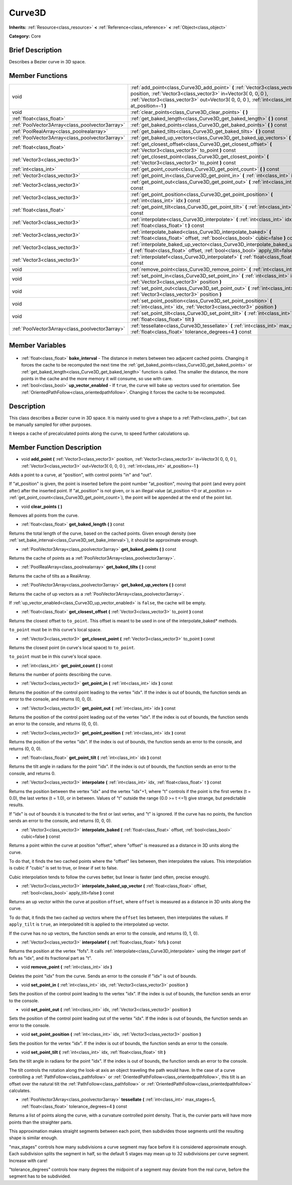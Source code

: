 .. Generated automatically by doc/tools/makerst.py in Godot's source tree.
.. DO NOT EDIT THIS FILE, but the Curve3D.xml source instead.
.. The source is found in doc/classes or modules/<name>/doc_classes.

.. _class_Curve3D:

Curve3D
=======

**Inherits:** :ref:`Resource<class_resource>` **<** :ref:`Reference<class_reference>` **<** :ref:`Object<class_object>`

**Category:** Core

Brief Description
-----------------

Describes a Bezier curve in 3D space.

Member Functions
----------------

+--------------------------------------------------+-----------------------------------------------------------------------------------------------------------------------------------------------------------------------------------------------------------------------------------------------+
| void                                             | :ref:`add_point<class_Curve3D_add_point>` **(** :ref:`Vector3<class_vector3>` position, :ref:`Vector3<class_vector3>` in=Vector3( 0, 0, 0 ), :ref:`Vector3<class_vector3>` out=Vector3( 0, 0, 0 ), :ref:`int<class_int>` at_position=-1 **)** |
+--------------------------------------------------+-----------------------------------------------------------------------------------------------------------------------------------------------------------------------------------------------------------------------------------------------+
| void                                             | :ref:`clear_points<class_Curve3D_clear_points>` **(** **)**                                                                                                                                                                                   |
+--------------------------------------------------+-----------------------------------------------------------------------------------------------------------------------------------------------------------------------------------------------------------------------------------------------+
| :ref:`float<class_float>`                        | :ref:`get_baked_length<class_Curve3D_get_baked_length>` **(** **)** const                                                                                                                                                                     |
+--------------------------------------------------+-----------------------------------------------------------------------------------------------------------------------------------------------------------------------------------------------------------------------------------------------+
| :ref:`PoolVector3Array<class_poolvector3array>`  | :ref:`get_baked_points<class_Curve3D_get_baked_points>` **(** **)** const                                                                                                                                                                     |
+--------------------------------------------------+-----------------------------------------------------------------------------------------------------------------------------------------------------------------------------------------------------------------------------------------------+
| :ref:`PoolRealArray<class_poolrealarray>`        | :ref:`get_baked_tilts<class_Curve3D_get_baked_tilts>` **(** **)** const                                                                                                                                                                       |
+--------------------------------------------------+-----------------------------------------------------------------------------------------------------------------------------------------------------------------------------------------------------------------------------------------------+
| :ref:`PoolVector3Array<class_poolvector3array>`  | :ref:`get_baked_up_vectors<class_Curve3D_get_baked_up_vectors>` **(** **)** const                                                                                                                                                             |
+--------------------------------------------------+-----------------------------------------------------------------------------------------------------------------------------------------------------------------------------------------------------------------------------------------------+
| :ref:`float<class_float>`                        | :ref:`get_closest_offset<class_Curve3D_get_closest_offset>` **(** :ref:`Vector3<class_vector3>` to_point **)** const                                                                                                                          |
+--------------------------------------------------+-----------------------------------------------------------------------------------------------------------------------------------------------------------------------------------------------------------------------------------------------+
| :ref:`Vector3<class_vector3>`                    | :ref:`get_closest_point<class_Curve3D_get_closest_point>` **(** :ref:`Vector3<class_vector3>` to_point **)** const                                                                                                                            |
+--------------------------------------------------+-----------------------------------------------------------------------------------------------------------------------------------------------------------------------------------------------------------------------------------------------+
| :ref:`int<class_int>`                            | :ref:`get_point_count<class_Curve3D_get_point_count>` **(** **)** const                                                                                                                                                                       |
+--------------------------------------------------+-----------------------------------------------------------------------------------------------------------------------------------------------------------------------------------------------------------------------------------------------+
| :ref:`Vector3<class_vector3>`                    | :ref:`get_point_in<class_Curve3D_get_point_in>` **(** :ref:`int<class_int>` idx **)** const                                                                                                                                                   |
+--------------------------------------------------+-----------------------------------------------------------------------------------------------------------------------------------------------------------------------------------------------------------------------------------------------+
| :ref:`Vector3<class_vector3>`                    | :ref:`get_point_out<class_Curve3D_get_point_out>` **(** :ref:`int<class_int>` idx **)** const                                                                                                                                                 |
+--------------------------------------------------+-----------------------------------------------------------------------------------------------------------------------------------------------------------------------------------------------------------------------------------------------+
| :ref:`Vector3<class_vector3>`                    | :ref:`get_point_position<class_Curve3D_get_point_position>` **(** :ref:`int<class_int>` idx **)** const                                                                                                                                       |
+--------------------------------------------------+-----------------------------------------------------------------------------------------------------------------------------------------------------------------------------------------------------------------------------------------------+
| :ref:`float<class_float>`                        | :ref:`get_point_tilt<class_Curve3D_get_point_tilt>` **(** :ref:`int<class_int>` idx **)** const                                                                                                                                               |
+--------------------------------------------------+-----------------------------------------------------------------------------------------------------------------------------------------------------------------------------------------------------------------------------------------------+
| :ref:`Vector3<class_vector3>`                    | :ref:`interpolate<class_Curve3D_interpolate>` **(** :ref:`int<class_int>` idx, :ref:`float<class_float>` t **)** const                                                                                                                        |
+--------------------------------------------------+-----------------------------------------------------------------------------------------------------------------------------------------------------------------------------------------------------------------------------------------------+
| :ref:`Vector3<class_vector3>`                    | :ref:`interpolate_baked<class_Curve3D_interpolate_baked>` **(** :ref:`float<class_float>` offset, :ref:`bool<class_bool>` cubic=false **)** const                                                                                             |
+--------------------------------------------------+-----------------------------------------------------------------------------------------------------------------------------------------------------------------------------------------------------------------------------------------------+
| :ref:`Vector3<class_vector3>`                    | :ref:`interpolate_baked_up_vector<class_Curve3D_interpolate_baked_up_vector>` **(** :ref:`float<class_float>` offset, :ref:`bool<class_bool>` apply_tilt=false **)** const                                                                    |
+--------------------------------------------------+-----------------------------------------------------------------------------------------------------------------------------------------------------------------------------------------------------------------------------------------------+
| :ref:`Vector3<class_vector3>`                    | :ref:`interpolatef<class_Curve3D_interpolatef>` **(** :ref:`float<class_float>` fofs **)** const                                                                                                                                              |
+--------------------------------------------------+-----------------------------------------------------------------------------------------------------------------------------------------------------------------------------------------------------------------------------------------------+
| void                                             | :ref:`remove_point<class_Curve3D_remove_point>` **(** :ref:`int<class_int>` idx **)**                                                                                                                                                         |
+--------------------------------------------------+-----------------------------------------------------------------------------------------------------------------------------------------------------------------------------------------------------------------------------------------------+
| void                                             | :ref:`set_point_in<class_Curve3D_set_point_in>` **(** :ref:`int<class_int>` idx, :ref:`Vector3<class_vector3>` position **)**                                                                                                                 |
+--------------------------------------------------+-----------------------------------------------------------------------------------------------------------------------------------------------------------------------------------------------------------------------------------------------+
| void                                             | :ref:`set_point_out<class_Curve3D_set_point_out>` **(** :ref:`int<class_int>` idx, :ref:`Vector3<class_vector3>` position **)**                                                                                                               |
+--------------------------------------------------+-----------------------------------------------------------------------------------------------------------------------------------------------------------------------------------------------------------------------------------------------+
| void                                             | :ref:`set_point_position<class_Curve3D_set_point_position>` **(** :ref:`int<class_int>` idx, :ref:`Vector3<class_vector3>` position **)**                                                                                                     |
+--------------------------------------------------+-----------------------------------------------------------------------------------------------------------------------------------------------------------------------------------------------------------------------------------------------+
| void                                             | :ref:`set_point_tilt<class_Curve3D_set_point_tilt>` **(** :ref:`int<class_int>` idx, :ref:`float<class_float>` tilt **)**                                                                                                                     |
+--------------------------------------------------+-----------------------------------------------------------------------------------------------------------------------------------------------------------------------------------------------------------------------------------------------+
| :ref:`PoolVector3Array<class_poolvector3array>`  | :ref:`tessellate<class_Curve3D_tessellate>` **(** :ref:`int<class_int>` max_stages=5, :ref:`float<class_float>` tolerance_degrees=4 **)** const                                                                                               |
+--------------------------------------------------+-----------------------------------------------------------------------------------------------------------------------------------------------------------------------------------------------------------------------------------------------+

Member Variables
----------------

  .. _class_Curve3D_bake_interval:

- :ref:`float<class_float>` **bake_interval** - The distance in meters between two adjacent cached points. Changing it forces the cache to be recomputed the next time the :ref:`get_baked_points<class_Curve3D_get_baked_points>` or :ref:`get_baked_length<class_Curve3D_get_baked_length>` function is called. The smaller the distance, the more points in the cache and the more memory it will consume, so use with care.

  .. _class_Curve3D_up_vector_enabled:

- :ref:`bool<class_bool>` **up_vector_enabled** - If ``true``, the curve will bake up vectors used for orientation. See :ref:`OrientedPathFollow<class_orientedpathfollow>`. Changing it forces the cache to be recomputed.


Description
-----------

This class describes a Bezier curve in 3D space. It is mainly used to give a shape to a :ref:`Path<class_path>`, but can be manually sampled for other purposes.

It keeps a cache of precalculated points along the curve, to speed further calculations up.

Member Function Description
---------------------------

.. _class_Curve3D_add_point:

- void **add_point** **(** :ref:`Vector3<class_vector3>` position, :ref:`Vector3<class_vector3>` in=Vector3( 0, 0, 0 ), :ref:`Vector3<class_vector3>` out=Vector3( 0, 0, 0 ), :ref:`int<class_int>` at_position=-1 **)**

Adds a point to a curve, at "position", with control points "in" and "out".

If "at_position" is given, the point is inserted before the point number "at_position", moving that point (and every point after) after the inserted point. If "at_position" is not given, or is an illegal value (at_position <0 or at_position >= :ref:`get_point_count<class_Curve3D_get_point_count>`), the point will be appended at the end of the point list.

.. _class_Curve3D_clear_points:

- void **clear_points** **(** **)**

Removes all points from the curve.

.. _class_Curve3D_get_baked_length:

- :ref:`float<class_float>` **get_baked_length** **(** **)** const

Returns the total length of the curve, based on the cached points. Given enough density (see :ref:`set_bake_interval<class_Curve3D_set_bake_interval>`), it should be approximate enough.

.. _class_Curve3D_get_baked_points:

- :ref:`PoolVector3Array<class_poolvector3array>` **get_baked_points** **(** **)** const

Returns the cache of points as a :ref:`PoolVector3Array<class_poolvector3array>`.

.. _class_Curve3D_get_baked_tilts:

- :ref:`PoolRealArray<class_poolrealarray>` **get_baked_tilts** **(** **)** const

Returns the cache of tilts as a RealArray.

.. _class_Curve3D_get_baked_up_vectors:

- :ref:`PoolVector3Array<class_poolvector3array>` **get_baked_up_vectors** **(** **)** const

Returns the cache of up vectors as a :ref:`PoolVector3Array<class_poolvector3array>`.

If :ref:`up_vector_enabled<class_Curve3D_up_vector_enabled>` is ``false``, the cache will be empty.

.. _class_Curve3D_get_closest_offset:

- :ref:`float<class_float>` **get_closest_offset** **(** :ref:`Vector3<class_vector3>` to_point **)** const

Returns the closest offset to ``to_point``. This offset is meant to be used in one of the interpolate_baked\* methods.

``to_point`` must be in this curve's local space.

.. _class_Curve3D_get_closest_point:

- :ref:`Vector3<class_vector3>` **get_closest_point** **(** :ref:`Vector3<class_vector3>` to_point **)** const

Returns the closest point (in curve's local space) to ``to_point``.

``to_point`` must be in this curve's local space.

.. _class_Curve3D_get_point_count:

- :ref:`int<class_int>` **get_point_count** **(** **)** const

Returns the number of points describing the curve.

.. _class_Curve3D_get_point_in:

- :ref:`Vector3<class_vector3>` **get_point_in** **(** :ref:`int<class_int>` idx **)** const

Returns the position of the control point leading to the vertex "idx". If the index is out of bounds, the function sends an error to the console, and returns (0, 0, 0).

.. _class_Curve3D_get_point_out:

- :ref:`Vector3<class_vector3>` **get_point_out** **(** :ref:`int<class_int>` idx **)** const

Returns the position of the control point leading out of the vertex "idx". If the index is out of bounds, the function sends an error to the console, and returns (0, 0, 0).

.. _class_Curve3D_get_point_position:

- :ref:`Vector3<class_vector3>` **get_point_position** **(** :ref:`int<class_int>` idx **)** const

Returns the position of the vertex "idx". If the index is out of bounds, the function sends an error to the console, and returns (0, 0, 0).

.. _class_Curve3D_get_point_tilt:

- :ref:`float<class_float>` **get_point_tilt** **(** :ref:`int<class_int>` idx **)** const

Returns the tilt angle in radians for the point "idx". If the index is out of bounds, the function sends an error to the console, and returns 0.

.. _class_Curve3D_interpolate:

- :ref:`Vector3<class_vector3>` **interpolate** **(** :ref:`int<class_int>` idx, :ref:`float<class_float>` t **)** const

Returns the position between the vertex "idx" and the vertex "idx"+1, where "t" controls if the point is the first vertex (t = 0.0), the last vertex (t = 1.0), or in between. Values of "t" outside the range (0.0 >= t  <=1) give strange, but predictable results.

If "idx" is out of bounds it is truncated to the first or last vertex, and "t" is ignored. If the curve has no points, the function sends an error to the console, and returns (0, 0, 0).

.. _class_Curve3D_interpolate_baked:

- :ref:`Vector3<class_vector3>` **interpolate_baked** **(** :ref:`float<class_float>` offset, :ref:`bool<class_bool>` cubic=false **)** const

Returns a point within the curve at position "offset", where "offset" is measured as a distance in 3D units along the curve.

To do that, it finds the two cached points where the "offset" lies between, then interpolates the values. This interpolation is cubic if "cubic" is set to true, or linear if set to false.

Cubic interpolation tends to follow the curves better, but linear is faster (and often, precise enough).

.. _class_Curve3D_interpolate_baked_up_vector:

- :ref:`Vector3<class_vector3>` **interpolate_baked_up_vector** **(** :ref:`float<class_float>` offset, :ref:`bool<class_bool>` apply_tilt=false **)** const

Returns an up vector within the curve at position ``offset``, where ``offset`` is measured as a distance in 3D units along the curve.

To do that, it finds the two cached up vectors where the ``offset`` lies between, then interpolates the values. If ``apply_tilt`` is ``true``, an interpolated tilt is applied to the interpolated up vector.

If the curve has no up vectors, the function sends an error to the console, and returns (0, 1, 0).

.. _class_Curve3D_interpolatef:

- :ref:`Vector3<class_vector3>` **interpolatef** **(** :ref:`float<class_float>` fofs **)** const

Returns the position at the vertex "fofs". It calls :ref:`interpolate<class_Curve3D_interpolate>` using the integer part of fofs as "idx", and its fractional part as "t".

.. _class_Curve3D_remove_point:

- void **remove_point** **(** :ref:`int<class_int>` idx **)**

Deletes the point "idx" from the curve. Sends an error to the console if "idx" is out of bounds.

.. _class_Curve3D_set_point_in:

- void **set_point_in** **(** :ref:`int<class_int>` idx, :ref:`Vector3<class_vector3>` position **)**

Sets the position of the control point leading to the vertex "idx". If the index is out of bounds, the function sends an error to the console.

.. _class_Curve3D_set_point_out:

- void **set_point_out** **(** :ref:`int<class_int>` idx, :ref:`Vector3<class_vector3>` position **)**

Sets the position of the control point leading out of the vertex "idx". If the index is out of bounds, the function sends an error to the console.

.. _class_Curve3D_set_point_position:

- void **set_point_position** **(** :ref:`int<class_int>` idx, :ref:`Vector3<class_vector3>` position **)**

Sets the position for the vertex "idx". If the index is out of bounds, the function sends an error to the console.

.. _class_Curve3D_set_point_tilt:

- void **set_point_tilt** **(** :ref:`int<class_int>` idx, :ref:`float<class_float>` tilt **)**

Sets the tilt angle in radians for the point "idx". If the index is out of bounds, the function sends an error to the console.

The tilt controls the rotation along the look-at axis an object traveling the path would have. In the case of a curve controlling a :ref:`PathFollow<class_pathfollow>` or :ref:`OrientedPathFollow<class_orientedpathfollow>`, this tilt is an offset over the natural tilt the :ref:`PathFollow<class_pathfollow>` or :ref:`OrientedPathFollow<class_orientedpathfollow>` calculates.

.. _class_Curve3D_tessellate:

- :ref:`PoolVector3Array<class_poolvector3array>` **tessellate** **(** :ref:`int<class_int>` max_stages=5, :ref:`float<class_float>` tolerance_degrees=4 **)** const

Returns a list of points along the curve, with a curvature controlled point density. That is, the curvier parts will have more points than the straighter parts.

This approximation makes straight segments between each point, then subdivides those segments until the resulting shape is similar enough.

"max_stages" controls how many subdivisions a curve segment may face before it is considered approximate enough. Each subdivision splits the segment in half, so the default 5 stages may mean up to 32 subdivisions per curve segment. Increase with care!

"tolerance_degrees" controls how many degrees the midpoint of a segment may deviate from the real curve, before the segment has to be subdivided.


